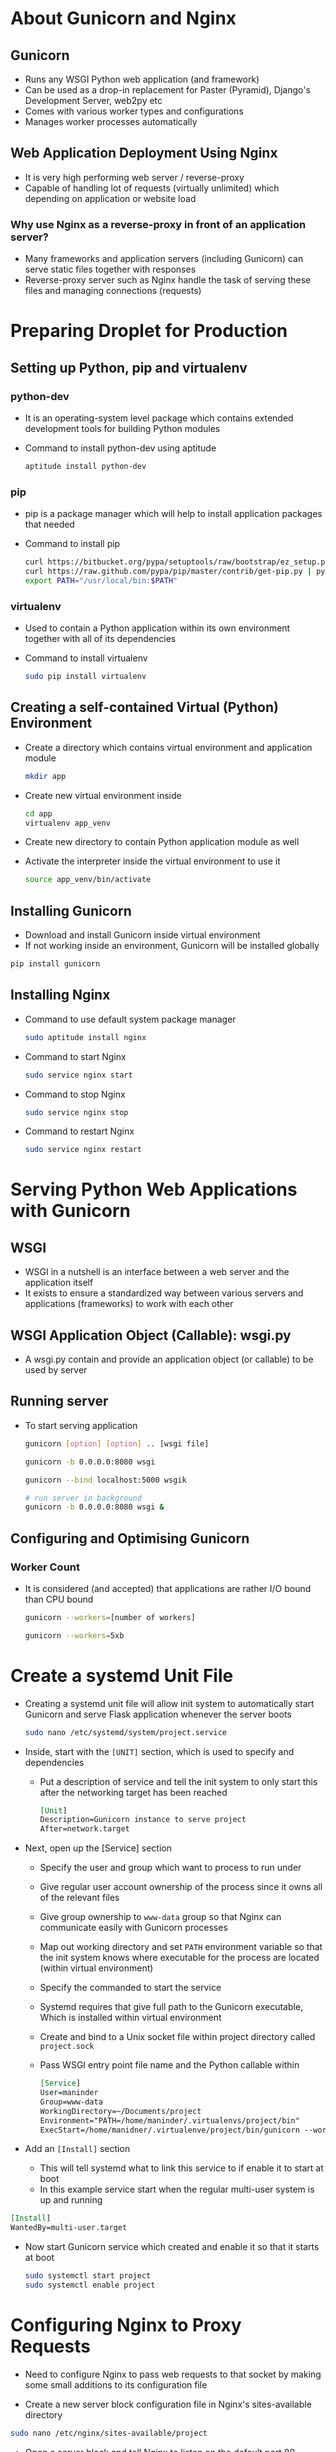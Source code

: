 * About Gunicorn and Nginx
** Gunicorn
- Runs any WSGI Python web application (and framework)
- Can be used as a drop-in replacement for Paster (Pyramid), Django's Development Server, web2py etc
- Comes with various worker types and configurations
- Manages worker processes automatically

** Web Application Deployment Using Nginx
- It is very high performing web server / reverse-proxy
- Capable of handling lot of requests (virtually unlimited) which depending on application or website load

*** Why use Nginx as a reverse-proxy in front of an application server?
- Many frameworks and application servers (including Gunicorn) can serve static files together with responses
- Reverse-proxy server such as Nginx handle the task of serving these files and managing connections (requests)

* Preparing Droplet for Production
** Setting up Python, pip and virtualenv
*** python-dev
- It is an operating-system level package which contains extended development tools for building Python modules
- Command to install python-dev using aptitude
  #+BEGIN_SRC bash
    aptitude install python-dev
  #+END_SRC

*** pip
- pip is a package manager which will help to install application packages that needed
- Command to install pip
  #+BEGIN_SRC bash
    curl https://bitbucket.org/pypa/setuptools/raw/bootstrap/ez_setup.py | python -
    curl https://raw.github.com/pypa/pip/master/contrib/get-pip.py | python -
    export PATH="/usr/local/bin:$PATH"
  #+END_SRC

*** virtualenv
- Used to contain a Python application within its own environment together with all of its dependencies
- Command to install virtualenv
  #+BEGIN_SRC bash
    sudo pip install virtualenv
  #+END_SRC

** Creating a self-contained Virtual (Python) Environment
- Create a directory which contains virtual environment and application module
  #+BEGIN_SRC bash
    mkdir app
  #+END_SRC
- Create new virtual environment inside
  #+BEGIN_SRC bash
    cd app
    virtualenv app_venv
  #+END_SRC
- Create new directory to contain Python application module as well
- Activate the interpreter inside the virtual environment to use it
  #+BEGIN_SRC bash
    source app_venv/bin/activate
  #+END_SRC

** Installing Gunicorn
- Download and install Gunicorn inside virtual environment
- If not working inside an environment, Gunicorn will be installed globally
#+BEGIN_SRC bash
  pip install gunicorn
#+END_SRC

** Installing Nginx
- Command to use default system package manager
  #+BEGIN_SRC bash
    sudo aptitude install nginx
  #+END_SRC
- Command to start Nginx
  #+BEGIN_SRC bash
    sudo service nginx start
  #+END_SRC
- Command to stop Nginx
  #+BEGIN_SRC bash
    sudo service nginx stop
  #+END_SRC
- Command to restart Nginx
  #+BEGIN_SRC bash
    sudo service nginx restart
  #+END_SRC

* Serving Python Web Applications with Gunicorn
** WSGI
- WSGI in a nutshell is an interface between a web server and the application itself
- It exists to ensure a standardized way between various servers and applications (frameworks) to work with each other

** WSGI Application Object (Callable): wsgi.py
- A wsgi.py contain and provide an application object (or callable) to be used by server

** Running server
- To start serving application
  #+BEGIN_SRC bash
    gunicorn [option] [option] .. [wsgi file]

    gunicorn -b 0.0.0.0:8080 wsgi

    gunicorn --bind localhost:5000 wsgik

    # run server in background
    gunicorn -b 0.0.0.0:8080 wsgi &
  #+END_SRC

** Configuring and Optimising Gunicorn
*** Worker Count
- It is considered (and accepted) that applications are rather I/O bound than CPU bound
  #+BEGIN_SRC bash
    gunicorn --workers=[number of workers]

    gunicorn --workers=5xb
  #+END_SRC
* Create a systemd Unit File
- Creating a systemd unit file will allow init system to automatically start Gunicorn and serve Flask application whenever the server boots
  #+BEGIN_SRC bash
    sudo nano /etc/systemd/system/project.service
  #+END_SRC
- Inside, start with the ~[UNIT]~ section, which is used to specify and dependencies
  - Put a description of service and tell the init system to only start this after the networking target has been reached
  #+BEGIN_SRC org
    [Unit]
    Description=Gunicorn instance to serve project
    After=network.target
  #+END_SRC
- Next, open up the [Service] section
  - Specify the user and group which want to process to run under
  - Give regular user account ownership of the process since it owns all of the relevant files
  - Give group ownership to ~www-data~ group so that Nginx can communicate easily with Gunicorn processes
  - Map out working directory and set ~PATH~ environment variable so that the init system knows where executable for the process are located (within virtual environment)
  - Specify the commanded to start the service
  - Systemd requires that give full path to the Gunicorn executable, Which is installed within virtual environment
  - Create and bind to a Unix socket file within project directory called ~project.sock~
  - Pass WSGI entry point file name and the Python callable within
  #+BEGIN_SRC org
    [Service]
    User=maninder
    Group=www-data
    WorkingDirectory=~/Documents/project
    Environment="PATH=/home/maninder/.virtualenvs/project/bin"
    ExecStart=/home/manidner/.virtualenve/project/bin/gunicorn --workers 3 --bind unix:project.sock
  #+END_SRC
- Add an ~[Install]~ section
  - This will tell systemd what to link this service to if enable it to start at boot
  - In this example service start when the regular multi-user system is up and running
#+BEGIN_SRC org
  [Install]
  WantedBy=multi-user.target
#+END_SRC

- Now start Gunicorn service which created and enable it so that it starts at boot
  #+BEGIN_SRC bash
    sudo systemctl start project
    sudo systemctl enable project
  #+END_SRC
* Configuring Nginx to Proxy Requests
- Need to configure Nginx to pass web requests to that socket by making some small additions to its configuration file

- Create a new server block configuration file in Nginx's sites-available directory
#+BEGIN_SRC bash
  sudo nano /etc/nginx/sites-available/project
#+END_SRC
- Open a server block and tell Nginx to listen on the default port 80
- Also need to tell it to use this block for requests for server's domain name or IP address
#+BEGIN_SRC org
  server {
      listen 80;
      server_name server_domain_or_IP;
  }
#+END_SRC
- Add location block that matches every request
- In this block, include ~proxy_params~ file that specifies some general proxying parameters that need to be set
- Then pass request to the socket which defined using ~proxy_pass~ directive
#+BEGIN_SRC org
  server {
      listen 80;
      server_name server_domain_or_IP;

      location / {
          include proxy_params;
          proxy_pass http://unix:/home/maninder/project/project.sock;
      }
  }
#+END_SRC

- To enable Nginx server block configuration just create link the file to the sites-enabled directory
#+BEGIN_SRC bash
  sudo ln -s /etc/nginx/sites-availabel/project /etc/naginx/sites-enabled
#+END_SRC
- Check syntax errors
#+BEGIN_SRC bash
  sudo nginx -t
#+END_SRC
* Supervisor
- Supervisor is a client/server system that allows its users to monitor and control a number of processes on UNIX-like operating systems
- It is a process manager which makes managing a number of long-running programs a trivial task by providing a consistent interface through which they can be monitored and controlled

** Installation
#+BEGIN_SRC bash
  sudo dnf install supervisor
#+END_SRC
- Once completed, the supervisor daemon should already be started, as prebuilt packages come with an init script that will also ensure the Supervisor is restarted after a system reboot
  #+BEGIN_SRC bash
    service supervisor restart
  #+END_SRC

*** Creating a Configuration File
- Once Supervisor installation has completed run ~echo_supervisor_conf~
- This will print a "sample" Supervisor configuration file to terminal's stdout
- Once see the file echoed to terminal, reinvoke the command as ~echo_supervisor_conf > /etc/supervisord.conf~
  #+BEGIN_SRC bash
    echo_supervirsor_conf > /etc/supervisord.conf
  #+END_SRC
- Needs root access to do this

** Adding a Program
- New programs are given to supervisor through configuration files, which inform it of the executable to run, any environmental variables, and how output should be handled
- All programs run under Supervisor must be run in a non-daemonising mode (sometimes also called 'foreground mode')
- If by default the program forks and returns on startup, then need to consult the program's manual to find the options to enable this mode, otherwise Supervisor will not be able to properly determine the status of the program
- Make a shell script to keep persistently running and save in ~/usr/local/bin/long.sh~
  #+BEGIN_SRC sh
    #!/bin/bash
    while true
    do
  	    # Echo current date to stdout
  	    echo `date`
  	    # Echo 'error!' to stderr
  	    echo 'error!' >&2
  	    sleep 1
    done
  #+END_SRC

  #+BEGIN_SRC bash
    chmod +x /usr/local/bin/long.sh
  #+END_SRC

- This script is clearly rather pointless, but it will allow ti cover the fundamentals of Supervisor configuration

- The program configuration files for Supervisor programs are found in the /etc/supervisor/conf.d directory
- Normally with one program per file and a .conf extension
- A simple configuration for scipt, saved at /etc/supervisor/conf.d/long_script.conf
  #+BEGIN_SRC conf
    [program:long_script]
    command=/usr/local/bin/long.sh
    autostart=true
    autorestart=true
    stderr_logfile=/var/log/long.err.log
    stdout_logfile=/var/log/long.out.log
  #+END_SRC

- Configuration begins by defining a program with the name ~long_script~ and the full path to the program
  #+BEGIN_SRC conf
    [program:long_script]
    command=/usr/local/bin/long.sh
  #+END_SRC

- Next two lines define the basic automatic behavior of the script under certain conditions
  - The ~autostart~ option tells Supervisor that this program should be started when system boots
  - Setting this to false will require a manual start command following any system shutdown
- ~autorestart~ defines how Supervisor should manage the program in the event it exits and has three options
  - false tells Supervisor not to ever restart the program after it exits
  - true tells Supervisor to always restart program after it exits
  - unexpected tells Supervisor to only restart the program of it exits with an unexpected error code

- Once configuration file is created and saved
- inform Supervisor of our new program through the ~supervisorctl~ command
- First tell Supervisor to look for any new or changed program configurations in the /etc/supervisor/conf.d directory with
  #+BEGIN_SRC bash
    supervisorctl reread
  #+END_SRC
- Followed by telling it to enact any changes with
  #+BEGIN_SRC bash
    supervisorctl update
  #+END_SRC

** Managing Programs
- Once programs are running, there will undoubtedly be a time when we want to stop, restart, or see their status
- To enter the interactive mode, start supervisorctl with no arguments
  #+BEGIN_SRC bash
    supervirsorctl
  #+END_SRC
- When started, supervirsorctl will initially print status and uptime of all programs
- Entering help will reveal all the available commands
* Deployment
** Configure Git
- Set up a bare Git repo that can puch to
  #+BEGIN_SRC bash
    sudo mkdir /home/git && cd /home/git
    sudo mkdir flask_project.git && cd flask_project.git
    sudo git init --bare
  #+END_SRC

** Configure the Post-Receive Hook
#+BEGIN_SRC bash
  sudo vim hooks/post-receive
#+END_SRC

#+BEGIN_SRC sh
  #!/bin/sh
  GIT_WORK_TREE=/home/www/flask_project git checkout -f
#+END_SRC

- Every push, the new files will copy over to the app directory ~/home/www/flask_project~
- Make file executable
  #+BEGIN_SRC bash
    sudo chmod +x hooks/post-receive
  #+END_SRC

** Profit!
- Back in local Flask directory (~flask_project~) add new Git repo
  #+BEGIN_SRC bash
    git init
    git remote add production root@192.168.1.7:/home/git/flask_project.git
  #+END_SRC
- Make some changes to code in app.py file
- Commit local changes, then push
  #+BEGIN_SRC bash
    git add -A
    git commit -am "initial"
    git push production masterc
  #+END_SRC
- SSH into server and restart gunicorn via Supervisor
  #+BEGIN_SRC bash
    sudo supervisorctl restart flask_project
  #+END_SRC
